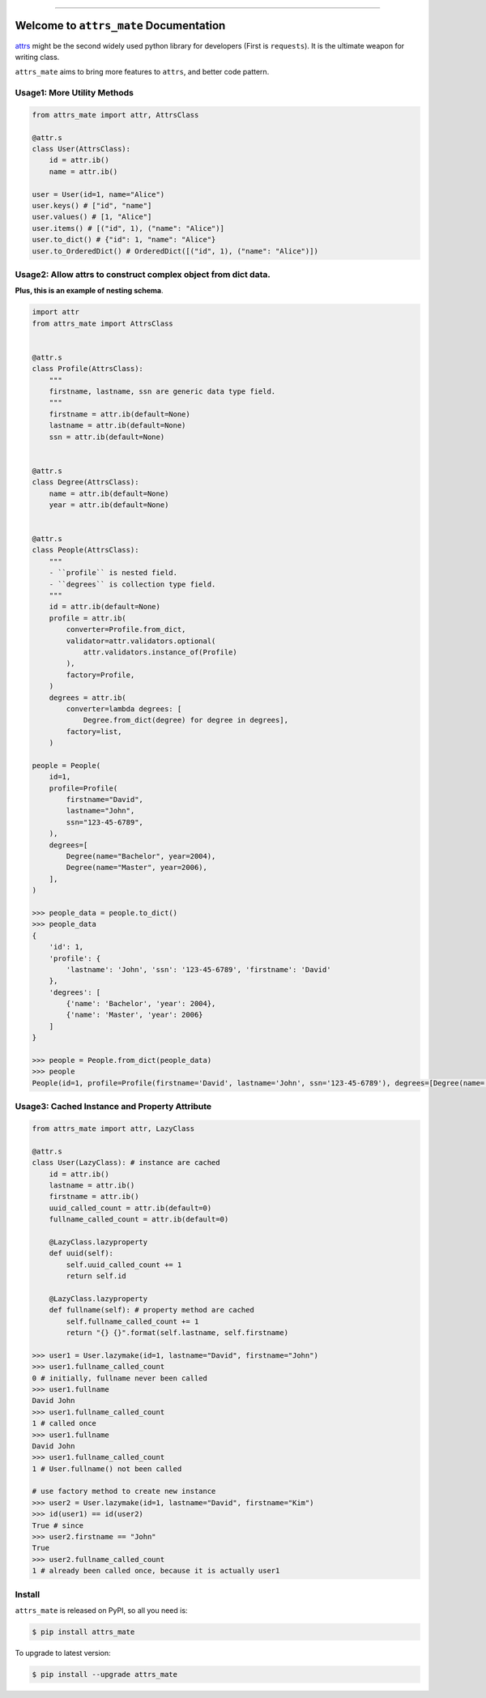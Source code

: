 
.. image:: https://travis-ci.org/MacHu-GWU/attrs_mate-project.svg?branch=master
    :target: https://travis-ci.org/MacHu-GWU/attrs_mate-project?branch=master

.. image:: https://codecov.io/gh/MacHu-GWU/attrs_mate-project/branch/master/graph/badge.svg
  :target: https://codecov.io/gh/MacHu-GWU/attrs_mate-project

.. image:: https://img.shields.io/pypi/v/attrs_mate.svg
    :target: https://pypi.python.org/pypi/attrs_mate

.. image:: https://img.shields.io/pypi/l/attrs_mate.svg
    :target: https://pypi.python.org/pypi/attrs_mate

.. image:: https://img.shields.io/pypi/pyversions/attrs_mate.svg
    :target: https://pypi.python.org/pypi/attrs_mate

.. image:: https://img.shields.io/badge/STAR_Me_on_GitHub!--None.svg?style=social
    :target: https://github.com/MacHu-GWU/attrs_mate-project

------


.. image:: https://img.shields.io/badge/Link-Document-blue.svg
      :target: https://attrs_mate.readthedocs.io/index.html

.. image:: https://img.shields.io/badge/Link-API-blue.svg
      :target: https://attrs_mate.readthedocs.io/py-modindex.html

.. image:: https://img.shields.io/badge/Link-Source_Code-blue.svg
      :target: https://attrs_mate.readthedocs.io/py-modindex.html

.. image:: https://img.shields.io/badge/Link-Install-blue.svg
      :target: `install`_

.. image:: https://img.shields.io/badge/Link-GitHub-blue.svg
      :target: https://github.com/MacHu-GWU/attrs_mate-project

.. image:: https://img.shields.io/badge/Link-Submit_Issue-blue.svg
      :target: https://github.com/MacHu-GWU/attrs_mate-project/issues

.. image:: https://img.shields.io/badge/Link-Request_Feature-blue.svg
      :target: https://github.com/MacHu-GWU/attrs_mate-project/issues

.. image:: https://img.shields.io/badge/Link-Download-blue.svg
      :target: https://pypi.org/pypi/attrs_mate#files


Welcome to ``attrs_mate`` Documentation
==============================================================================

`attrs <https://www.attrs.org/en/stable/index.html>`_ might be the second widely used python library for developers (First is ``requests``). It is the ultimate weapon for writing class.

``attrs_mate`` aims to bring more features to ``attrs``, and better code pattern.


Usage1: More Utility Methods
------------------------------------------------------------------------------

.. code-block:: python

    from attrs_mate import attr, AttrsClass

    @attr.s
    class User(AttrsClass):
        id = attr.ib()
        name = attr.ib()

    user = User(id=1, name="Alice")
    user.keys() # ["id", "name"]
    user.values() # [1, "Alice"]
    user.items() # [("id", 1), ("name": "Alice")]
    user.to_dict() # {"id": 1, "name": "Alice"}
    user.to_OrderedDict() # OrderedDict([("id", 1), ("name": "Alice")])


Usage2: Allow attrs to construct complex object from dict data.
------------------------------------------------------------------------------

**Plus, this is an example of nesting schema**.

.. code-block:: python

    import attr
    from attrs_mate import AttrsClass


    @attr.s
    class Profile(AttrsClass):
        """
        firstname, lastname, ssn are generic data type field.
        """
        firstname = attr.ib(default=None)
        lastname = attr.ib(default=None)
        ssn = attr.ib(default=None)


    @attr.s
    class Degree(AttrsClass):
        name = attr.ib(default=None)
        year = attr.ib(default=None)


    @attr.s
    class People(AttrsClass):
        """
        - ``profile`` is nested field.
        - ``degrees`` is collection type field.
        """
        id = attr.ib(default=None)
        profile = attr.ib(
            converter=Profile.from_dict,
            validator=attr.validators.optional(
                attr.validators.instance_of(Profile)
            ),
            factory=Profile,
        )
        degrees = attr.ib(
            converter=lambda degrees: [
                Degree.from_dict(degree) for degree in degrees],
            factory=list,
        )

    people = People(
        id=1,
        profile=Profile(
            firstname="David",
            lastname="John",
            ssn="123-45-6789",
        ),
        degrees=[
            Degree(name="Bachelor", year=2004),
            Degree(name="Master", year=2006),
        ],
    )

    >>> people_data = people.to_dict()
    >>> people_data
    {
        'id': 1,
        'profile': {
            'lastname': 'John', 'ssn': '123-45-6789', 'firstname': 'David'
        },
        'degrees': [
            {'name': 'Bachelor', 'year': 2004},
            {'name': 'Master', 'year': 2006}
        ]
    }

    >>> people = People.from_dict(people_data)
    >>> people
    People(id=1, profile=Profile(firstname='David', lastname='John', ssn='123-45-6789'), degrees=[Degree(name='Bachelor', year=2004), Degree(name='Master', year=2006)])


Usage3: Cached Instance and Property Attribute
------------------------------------------------------------------------------

.. code-block:: python

    from attrs_mate import attr, LazyClass

    @attr.s
    class User(LazyClass): # instance are cached
        id = attr.ib()
        lastname = attr.ib()
        firstname = attr.ib()
        uuid_called_count = attr.ib(default=0)
        fullname_called_count = attr.ib(default=0)

        @LazyClass.lazyproperty
        def uuid(self):
            self.uuid_called_count += 1
            return self.id

        @LazyClass.lazyproperty
        def fullname(self): # property method are cached
            self.fullname_called_count += 1
            return "{} {}".format(self.lastname, self.firstname)

    >>> user1 = User.lazymake(id=1, lastname="David", firstname="John")
    >>> user1.fullname_called_count
    0 # initially, fullname never been called
    >>> user1.fullname
    David John
    >>> user1.fullname_called_count
    1 # called once
    >>> user1.fullname
    David John
    >>> user1.fullname_called_count
    1 # User.fullname() not been called

    # use factory method to create new instance
    >>> user2 = User.lazymake(id=1, lastname="David", firstname="Kim")
    >>> id(user1) == id(user2)
    True # since
    >>> user2.firstname == "John"
    True
    >>> user2.fullname_called_count
    1 # already been called once, because it is actually user1


.. _install:

Install
------------------------------------------------------------------------------

``attrs_mate`` is released on PyPI, so all you need is:

.. code-block:: console

    $ pip install attrs_mate

To upgrade to latest version:

.. code-block:: console

    $ pip install --upgrade attrs_mate
